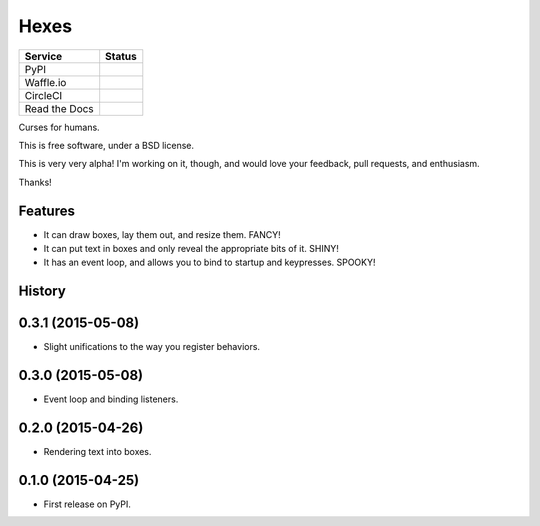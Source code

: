 ===============================
Hexes
===============================

+---------------+---------------+
| Service       | Status        |
+===============+===============+
| PyPI          | |pypi|        |
+---------------+---------------+
| Waffle.io     | |waffleio|    |
+---------------+---------------+
| CircleCI      | |circleci|    |
+---------------+---------------+
| Read the Docs | |readthedocs| |
+---------------+---------------+

Curses for humans.

This is free software, under a BSD license.

This is very very alpha! I'm working on it, though, and would love your
feedback, pull requests, and enthusiasm.

Thanks!

Features
--------

* It can draw boxes, lay them out, and resize them. FANCY!
* It can put text in boxes and only reveal the appropriate bits of it. SHINY!
* It has an event loop, and allows you to bind to startup and keypresses. SPOOKY!

.. |pypi| image:: https://img.shields.io/pypi/v/hexes.svg?style=plastic                
                :target: https://pypi.python.org/pypi/hexes                                
                :alt: 'Latest PyPI version'                                                

.. |waffleio| image:: https://badge.waffle.io/wlonk/hexes.png?label=ready&title=Ready      
                :target: https://waffle.io/wlonk/hexes                                     
                :alt: 'Stories in Ready'                                                   

.. |circleci| image:: https://img.shields.io/circleci/project/wlonk/hexes.svg?style=plastic
                :target: https://circleci.com/gh/wlonk/hexes                               
                :alt: 'Latest build status'                                                

.. |readthedocs| image:: https://readthedocs.org/projects/pip/badge/?style=plastic            
                :target: https://hexes.readthedocs.org/                                    
                :alt: 'Latest documentation'                                               




History
-------

0.3.1 (2015-05-08)
---------------------

* Slight unifications to the way you register behaviors.

0.3.0 (2015-05-08)
---------------------

* Event loop and binding listeners.

0.2.0 (2015-04-26)
---------------------

* Rendering text into boxes.

0.1.0 (2015-04-25)
---------------------

* First release on PyPI.


